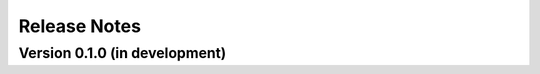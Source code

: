 =============
Release Notes
=============

Version 0.1.0 (in development)
==============================
